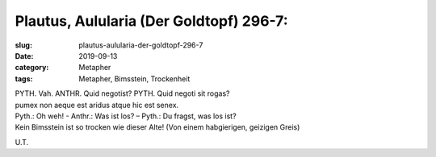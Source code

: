Plautus, Aulularia (Der Goldtopf) 296-7:
========================================

:slug: plautus-aulularia-der-goldtopf-296-7
:date: 2019-09-13
:category: Metapher
:tags: Metapher, Bimsstein, Trockenheit

.. class:: original

    | PYTH. Vah. ANTHR. Quid negotist? PYTH. Quid negoti sit rogas?
    | pumex non aeque est aridus atque hic est senex.


.. class:: translation

    | Pyth.: Oh weh! - Anthr.: Was ist los? – Pyth.: Du fragst, was los ist?
    | Kein Bimsstein ist so trocken wie dieser Alte! (Von einem habgierigen, geizigen Greis)

.. class:: translation-source

    U.T.

